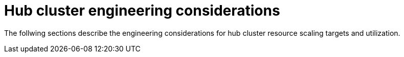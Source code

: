 :_mod-docs-content-type: REFERENCE
[id="telco-hub-engineering-considerations_{context}"]
= Hub cluster engineering considerations

The follwing sections describe the engineering considerations for hub cluster resource scaling targets and utilization.